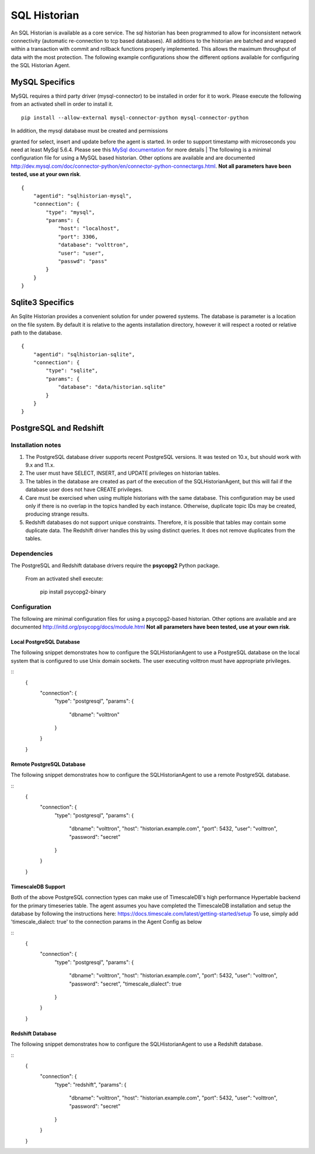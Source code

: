 .. _SQL-Historian:

SQL Historian
=============

An SQL Historian is available as a core service. The sql historian has
been programmed to allow for inconsistent network connectivity
(automatic re-connection to tcp based databases). All additions to the
historian are batched and wrapped within a transaction with commit and
rollback functions properly implemented. This allows the maximum
throughput of data with the most protection. The following example
configurations show the different options available for configuring the
SQL Historian Agent.

MySQL Specifics
~~~~~~~~~~~~~~~

MySQL requires a third party driver (mysql-connector) to be installed in
order for it to work. Please execute the following from an activated
shell in order to install it.

::

    pip install --allow-external mysql-connector-python mysql-connector-python

| In addition, the mysql database must be created and permissions
granted for select, insert and update before the agent is started. In
order to support timestamp with microseconds you need at least MySql
5.6.4. Please see this `MySql
documentation <http://dev.mysql.com/doc/refman/5.6/en/fractional-seconds.html>`__
for more details
| The following is a minimal configuration file for using a MySQL based
historian. Other options are available and are documented
http://dev.mysql.com/doc/connector-python/en/connector-python-connectargs.html.
**Not all parameters have been tested, use at your own risk**.

::

    {
        "agentid": "sqlhistorian-mysql",
        "connection": {
            "type": "mysql",
            "params": {
                "host": "localhost",
                "port": 3306,
                "database": "volttron",
                "user": "user",
                "passwd": "pass"
            }
        }
    }

Sqlite3 Specifics
~~~~~~~~~~~~~~~~~

An Sqlite Historian provides a convenient solution for under powered
systems. The database is parameter is a location on the file system. By
default it is relative to the agents installation directory, however it
will respect a rooted or relative path to the database.

::

    {
        "agentid": "sqlhistorian-sqlite",
        "connection": {
            "type": "sqlite",
            "params": {
                "database": "data/historian.sqlite"
            }
        }
    }


PostgreSQL and Redshift
~~~~~~~~~~~~~~~~~~~~~~~

Installation notes
------------------

1. The PostgreSQL database driver supports recent PostgreSQL versions.
   It was tested on 10.x, but should work with 9.x and 11.x.

2. The user must have SELECT, INSERT, and UPDATE privileges on historian
   tables.

3. The tables in the database are created as part of the execution of
   the SQLHistorianAgent, but this will fail if the database user does not
   have CREATE privileges.

4. Care must be exercised when using multiple historians with the same
   database. This configuration may be used only if there is no overlap in
   the topics handled by each instance. Otherwise, duplicate topic IDs
   may be created, producing strange results.

5. Redshift databases do not support unique constraints. Therefore, it is
   possible that tables may contain some duplicate data. The Redshift driver
   handles this by using distinct queries. It does not remove duplicates
   from the tables.

Dependencies
------------

The PostgreSQL and Redshift database drivers require the **psycopg2** Python package.

    From an activated shell execute:

        pip install psycopg2-binary

Configuration
-------------

The following are minimal configuration files for using a psycopg2-based
historian. Other options are available and are documented
http://initd.org/psycopg/docs/module.html
**Not all parameters have been tested, use at your own risk**.

Local PostgreSQL Database
+++++++++++++++++++++++++

The following snippet demonstrates how to configure the
SQLHistorianAgent to use a PostgreSQL database on the local system
that is configured to use Unix domain sockets. The user executing
volttron must have appropriate privileges.

::
    {
        "connection": {
            "type": "postgresql",
            "params": {
                "dbname": "volttron"
            }
        }
    }

Remote PostgreSQL Database
++++++++++++++++++++++++++

The following snippet demonstrates how to configure the
SQLHistorianAgent to use a remote PostgreSQL database.

::
    {
        "connection": {
            "type": "postgresql",
            "params": {
                "dbname": "volttron",
                "host": "historian.example.com",
                "port": 5432,
                "user": "volttron",
                "password": "secret"
            }
        }
    }

TimescaleDB Support
++++++++++++++++++++++++++

Both of the above PostgreSQL connection types can make
use of TimescaleDB's high performance Hypertable backend
for the primary timeseries table. The agent assumes you
have completed the TimescaleDB installation and setup
the database by following the instructions here:
https://docs.timescale.com/latest/getting-started/setup
To use, simply add 'timescale_dialect: true' to the 
connection params in the Agent Config as below

::
    {
        "connection": {
            "type": "postgresql",
            "params": {
                "dbname": "volttron",
                "host": "historian.example.com",
                "port": 5432,
                "user": "volttron",
                "password": "secret",
                "timescale_dialect": true
            }
        }
    }

Redshift Database
+++++++++++++++++

The following snippet demonstrates how to configure the
SQLHistorianAgent to use a Redshift database.

::
    {
        "connection": {
            "type": "redshift",
            "params": {
                "dbname": "volttron",
                "host": "historian.example.com",
                "port": 5432,
                "user": "volttron",
                "password": "secret"
            }
        }
    }
